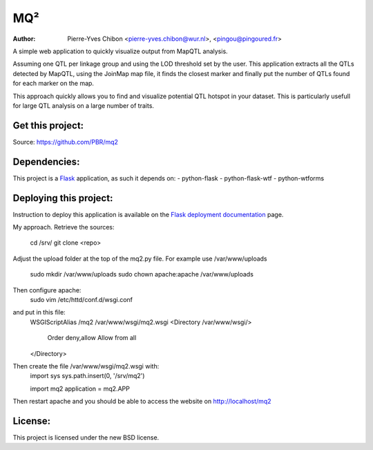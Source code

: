 MQ²
===

:Author: Pierre-Yves Chibon <pierre-yves.chibon@wur.nl>, <pingou@pingoured.fr>


A simple web application to quickly visualize output from MapQTL analysis.

Assuming one QTL per linkage group and using the LOD threshold set by the user.
This application extracts all the QTLs detected by MapQTL, using the JoinMap
map file, it finds the closest marker and finally put the number of QTLs found
for each marker on the map.

This approach quickly allows you to find and visualize potential QTL hotspot
in your dataset. This is particularly usefull for large QTL analysis on a
large number of traits.

Get this project:
-----------------
Source:  https://github.com/PBR/mq2


Dependencies:
-------------
.. _Flask: http://flask.pocoo.org/

This project is a `Flask`_ application, as such it depends on:
- python-flask
- python-flask-wtf
- python-wtforms


Deploying this project:
-----------------------

.. _Flask deployment documentation: http://flask.pocoo.org/docs/deploying/

Instruction to deploy this application is available on the
`Flask deployment documentation`_ page.

My approach.
Retrieve the sources:
 cd /srv/
 git clone <repo>

Adjust the upload folder at the top of the mq2.py file.
For example use /var/www/uploads
 sudo mkdir /var/www/uploads
 sudo chown apache:apache /var/www/uploads

Then configure apache:
 sudo vim /etc/httd/conf.d/wsgi.conf
and put in this file:
 WSGIScriptAlias /mq2 /var/www/wsgi/mq2.wsgi
 <Directory /var/www/wsgi/>
     Order deny,allow
     Allow from all
 </Directory>
Then create the file /var/www/wsgi/mq2.wsgi with:
 import sys
 sys.path.insert(0, '/srv/mq2')
 
 import mq2
 application = mq2.APP
Then restart apache and you should be able to access the website on 
http://localhost/mq2


License:
--------

This project is licensed under the new BSD license.

